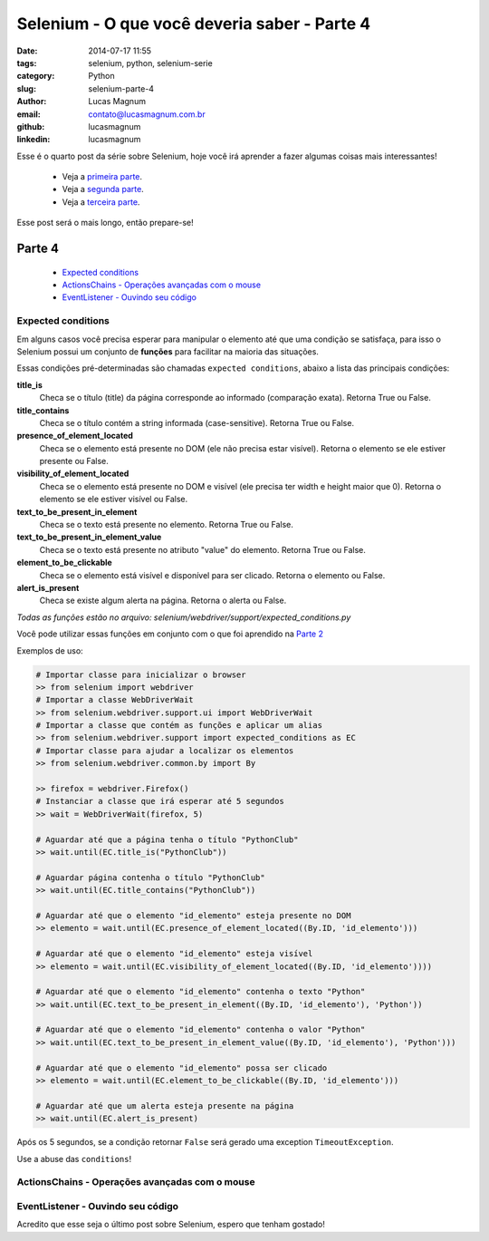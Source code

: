 Selenium - O que você deveria saber - Parte 4
#############################################

:date: 2014-07-17 11:55
:tags: selenium, python, selenium-serie
:category: Python
:slug: selenium-parte-4
:author: Lucas Magnum
:email:  contato@lucasmagnum.com.br
:github: lucasmagnum
:linkedin: lucasmagnum


Esse é o quarto post da série sobre Selenium, hoje você irá aprender a fazer algumas coisas mais interessantes!

    - Veja a `primeira parte <http://pythonclub.com.br/selenium-parte-1.html>`_.
    - Veja a `segunda parte <http://pythonclub.com.br/selenium-parte-2.html>`_.
    - Veja a `terceira parte <http://pythonclub.com.br/selenium-parte-3.html>`_.


Esse post será o mais longo, então prepare-se!


Parte 4
--------
    - `Expected conditions`_
    - `ActionsChains - Operações avançadas com o mouse`_
    - `EventListener - Ouvindo seu código`_

====================
Expected conditions
====================

Em alguns casos você precisa esperar para manipular o elemento até que uma condição se satisfaça, para isso o Selenium possui um conjunto de **funções** para facilitar na maioria das situações.

Essas condições pré-determinadas são chamadas ``expected conditions``, abaixo a lista das principais condições:

**title_is**
    Checa se o título (title) da página corresponde ao informado (comparação exata).
    Retorna True ou False.

**title_contains**
    Checa se o título contém a string informada (case-sensitive).
    Retorna True ou False.

**presence_of_element_located**
    Checa se o elemento está presente no DOM (ele não precisa estar visível).
    Retorna o elemento se ele estiver presente ou False.

**visibility_of_element_located**
    Checa se o elemento está presente no DOM e visível (ele precisa ter width e height maior que 0).
    Retorna o elemento se ele estiver visível ou False.

**text_to_be_present_in_element**
    Checa se o texto está presente no elemento.
    Retorna True ou False.

**text_to_be_present_in_element_value**
    Checa se o texto está presente no atributo "value" do elemento.
    Retorna True ou False.

**element_to_be_clickable**
    Checa se o elemento está visível e disponível para ser clicado.
    Retorna o elemento ou False.

**alert_is_present**
    Checa se existe algum alerta na página.
    Retorna o alerta ou False.

*Todas as funções estão no arquivo: selenium/webdriver/support/expected_conditions.py*

Você pode utilizar essas funções em conjunto com o que foi aprendido na `Parte 2 <http://pythonclub.com.br/selenium-parte-2.html#e-se-eu-quiser-esperar>`_

Exemplos de uso:

.. code-block:: python

  # Importar classe para inicializar o browser
  >> from selenium import webdriver
  # Importar a classe WebDriverWait
  >> from selenium.webdriver.support.ui import WebDriverWait
  # Importar a classe que contém as funções e aplicar um alias
  >> from selenium.webdriver.support import expected_conditions as EC
  # Importar classe para ajudar a localizar os elementos
  >> from selenium.webdriver.common.by import By

  >> firefox = webdriver.Firefox()
  # Instanciar a classe que irá esperar até 5 segundos
  >> wait = WebDriverWait(firefox, 5)

  # Aguardar até que a página tenha o título "PythonClub"
  >> wait.until(EC.title_is("PythonClub"))

  # Aguardar página contenha o título "PythonClub"
  >> wait.until(EC.title_contains("PythonClub"))

  # Aguardar até que o elemento "id_elemento" esteja presente no DOM
  >> elemento = wait.until(EC.presence_of_element_located((By.ID, 'id_elemento')))

  # Aguardar até que o elemento "id_elemento" esteja visível
  >> elemento = wait.until(EC.visibility_of_element_located((By.ID, 'id_elemento'))))

  # Aguardar até que o elemento "id_elemento" contenha o texto "Python"
  >> wait.until(EC.text_to_be_present_in_element((By.ID, 'id_elemento'), 'Python'))

  # Aguardar até que o elemento "id_elemento" contenha o valor "Python"
  >> wait.until(EC.text_to_be_present_in_element_value((By.ID, 'id_elemento'), 'Python')))

  # Aguardar até que o elemento "id_elemento" possa ser clicado
  >> elemento = wait.until(EC.element_to_be_clickable((By.ID, 'id_elemento')))

  # Aguardar até que um alerta esteja presente na página
  >> wait.until(EC.alert_is_present)


Após os 5 segundos, se a condição retornar ``False`` será gerado uma exception ``TimeoutException``.


Use a abuse das ``conditions``!


===============================================
ActionsChains - Operações avançadas com o mouse
===============================================

===================================
EventListener - Ouvindo seu código
===================================

Acredito que esse seja o último post sobre Selenium, espero que tenham gostado!
